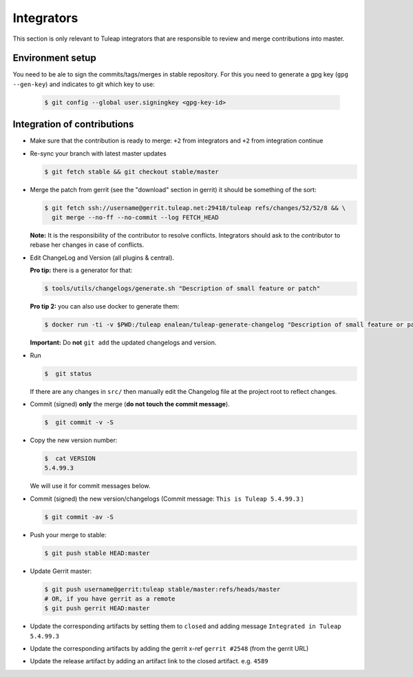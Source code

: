 Integrators
===========

This section is only relevant to Tuleap integrators that are responsible to review and merge contributions into master.

Environment setup
-----------------

You need to be ale to sign the commits/tags/merges in stable repository. 
For this you need to generate a gpg key (``gpg --gen-key``) and indicates 
to git which key to use:

  .. code-block:: bash
  
    $ git config --global user.signingkey <gpg-key-id>


Integration of contributions
----------------------------

* Make sure that the contribution is ready to merge: ``+2`` from integrators and ``+2`` from integration continue
* Re-sync your branch with latest master updates

  .. code-block:: bash

    $ git fetch stable && git checkout stable/master

* Merge the patch from gerrit (see the "download" section in gerrit) it should be something of the sort:

  .. code-block:: bash

    $ git fetch ssh://username@gerrit.tuleap.net:29418/tuleap refs/changes/52/52/8 && \
      git merge --no-ff --no-commit --log FETCH_HEAD

  **Note:** It is the responsibility of the contributor to resolve conflicts. Integrators should ask 
  to the contributor to rebase her changes in case of conflicts.
  
* Edit ChangeLog and Version (all plugins & central).

  **Pro tip:** there is a generator for that:

  .. code-block:: bash

    $ tools/utils/changelogs/generate.sh "Description of small feature or patch"

  **Pro tip 2:** you can also use docker to generate them:

  .. code-block:: bash

    $ docker run -ti -v $PWD:/tuleap enalean/tuleap-generate-changelog "Description of small feature or patch"

  **Important:** Do **not** ``git add`` the updated changelogs and version.

* Run

  .. code-block:: bash

    $  git status

  If there are any changes in ``src/`` then manually edit the Changelog file at the project root to reflect changes.
  
* Commit (signed) **only** the merge (**do not touch the commit message**).

  .. code-block:: bash

    $  git commit -v -S

* Copy the new version number:

  .. code-block:: bash

    $  cat VERSION
    5.4.99.3

  We will use it for commit messages below.
  
* Commit (signed) the new version/changelogs (Commit message: ``This is Tuleap 5.4.99.3`` )

  .. code-block:: bash

    $ git commit -av -S

* Push your merge to stable:

  .. code-block:: bash

    $ git push stable HEAD:master

* Update Gerrit master:

  .. code-block:: bash

    $ git push username@gerrit:tuleap stable/master:refs/heads/master
    # OR, if you have gerrit as a remote
    $ git push gerrit HEAD:master

* Update the corresponding artifacts by setting them to ``closed`` and adding message ``Integrated in Tuleap 5.4.99.3``
* Update the corresponding artifacts by adding the gerrit x-ref ``gerrit #2548`` (from the gerrit URL)
* Update the release artifact by adding an artifact link to the closed artifact. e.g. ``4589``
